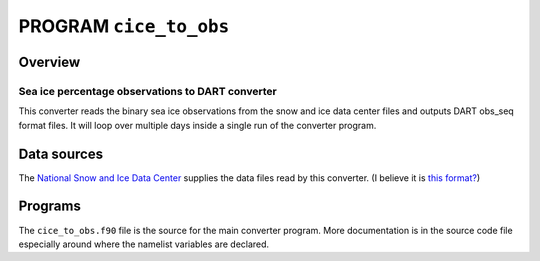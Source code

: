 PROGRAM ``cice_to_obs``
=======================

Overview
--------

Sea ice percentage observations to DART converter
~~~~~~~~~~~~~~~~~~~~~~~~~~~~~~~~~~~~~~~~~~~~~~~~~

This converter reads the binary sea ice observations from the snow and ice data center files and outputs DART obs_seq
format files. It will loop over multiple days inside a single run of the converter program.

Data sources
------------

The `National Snow and Ice Data Center <http://nsidc.org/>`__ supplies the data files read by this converter. (I believe
it is `this format? <http://nsidc.org/data/NSIDC-0051>`__)

Programs
--------

The ``cice_to_obs.f90`` file is the source for the main converter program. More documentation is in the source code file
especially around where the namelist variables are declared.
